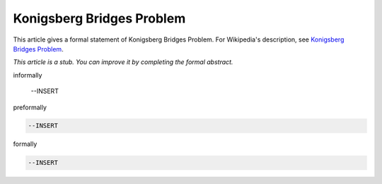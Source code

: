 Konigsberg Bridges Problem
--------------------------

This article gives a formal statement of Konigsberg Bridges Problem.  For Wikipedia's
description, see
`Konigsberg Bridges Problem <https://en.wikipedia.org/wiki/Seven_Bridges_of_K%C3%B6nigsberg>`_.

*This article is a stub. You can improve it by completing
the formal abstract.*

informally

  --INSERT

preformally

.. code-block:: text

  --INSERT

formally

.. code-block:: lean

  --INSERT
